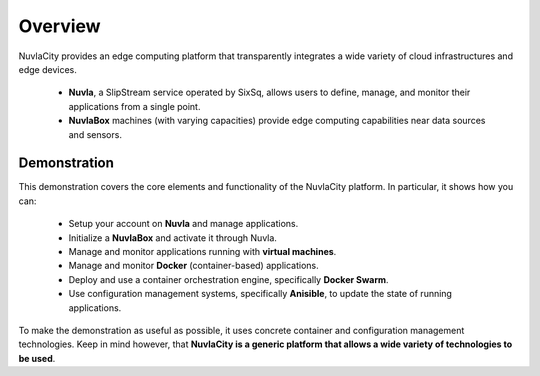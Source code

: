 
Overview
========

NuvlaCity provides an edge computing platform that transparently
integrates a wide variety of cloud infrastructures and edge
devices.

 - **Nuvla**, a SlipStream service operated by SixSq, allows users to
   define, manage, and monitor their applications from a single point.
 - **NuvlaBox** machines (with varying capacities) provide edge
   computing capabilities near data sources and sensors.

.. image:: images/diagrams/nuvlacity-overview.png
   :width: 80%
   :align: center

Demonstration
-------------

This demonstration covers the core elements and functionality of the
NuvlaCity platform.  In particular, it shows how you can:

 - Setup your account on **Nuvla** and manage applications.
 - Initialize a **NuvlaBox** and activate it through Nuvla.
 - Manage and monitor applications running with **virtual machines**.
 - Manage and monitor **Docker** (container-based) applications.
 - Deploy and use a container orchestration engine, specifically
   **Docker Swarm**. 
 - Use configuration management systems, specifically **Anisible**, to
   update the state of running applications.

To make the demonstration as useful as possible, it uses concrete
container and configuration management technologies.  Keep in mind
however, that **NuvlaCity is a generic platform that allows a wide
variety of technologies to be used**.
